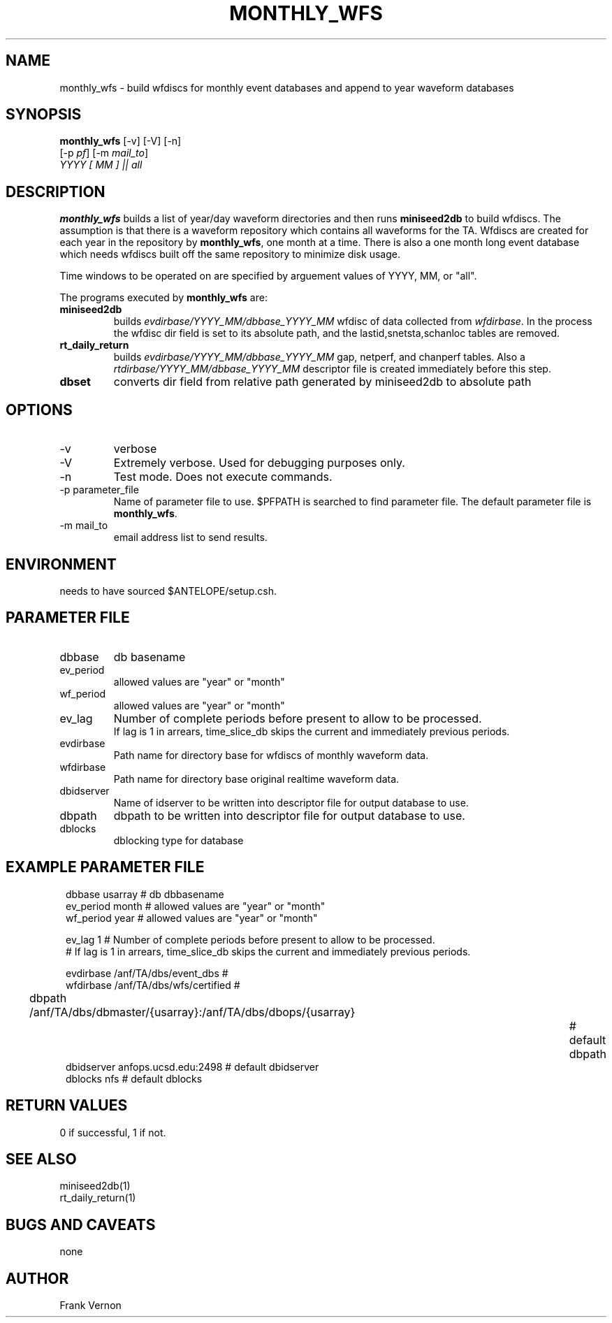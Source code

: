 .TH MONTHLY_WFS 1 "$Date$"
.SH NAME
monthly_wfs \- build wfdiscs for monthly event databases and append to year waveform databases
.SH SYNOPSIS
.nf
\fBmonthly_wfs \fP [-v] [-V] [-n] 
        [-p \fIpf\fP] [-m \fImail_to\fP]  
        \fIYYYY [ MM ]  || all\fP
.fi
.SH DESCRIPTION
\fBmonthly_wfs\fP builds a list of year/day waveform directories and then runs \fBminiseed2db\fP to
build wfdiscs.  The assumption is that there is a waveform repository which contains 
all waveforms for the TA.  Wfdiscs are created for each year in the repository by \fBmonthly_wfs\fP, 
one month at a time.  There is also a one month long event database which needs wfdiscs built off the 
same repository to minimize disk usage. 

Time windows to be operated on are specified by arguement values of YYYY, MM, or "all".

The programs executed by \fBmonthly_wfs\fP are:

.IP \fBminiseed2db\fP
builds \fIevdirbase/YYYY_MM/dbbase_YYYY_MM\fP wfdisc of data collected from  \fIwfdirbase\fP. 
In the process the wfdisc dir field is set to its absolute path, and the 
lastid,snetsta,schanloc tables are removed.
.IP \fBrt_daily_return\fP
builds \fIevdirbase/YYYY_MM/dbbase_YYYY_MM\fP gap, netperf, and chanperf tables.  Also a 
\fIrtdirbase/YYYY_MM/dbbase_YYYY_MM\fP descriptor file is created immediately before this step.
.IP \fBdbset\fP
converts dir field from relative path generated by miniseed2db to absolute path

.LP

.SH OPTIONS
.IP -v
verbose
.IP -V
Extremely verbose.  Used for debugging purposes only.
.IP -n
Test mode.  Does not execute commands.
.IP "-p parameter_file"
Name of parameter file to use.  $PFPATH is searched to find parameter file.
The default parameter file is \fBmonthly_wfs\fP.
.IP "-m mail_to"
email address list to send results.

.SH ENVIRONMENT
needs to have sourced $ANTELOPE/setup.csh.  
.SH PARAMETER FILE
.in 2c
.ft CW
.nf
.ne 7
.IP dbbase
db basename
.IP ev_period
allowed values are "year" or "month"
.IP wf_period
allowed values are "year" or "month"

.IP ev_lag
Number of complete periods before present to allow to be processed. 
If lag is 1 in arrears, time_slice_db skips the current and immediately previous periods.

.IP evdirbase
Path name for directory base for wfdiscs of monthly waveform data.
.IP wfdirbase
Path name for directory base original realtime waveform data.

.IP dbidserver
Name of idserver to be written into descriptor file for output database to use.
.IP dbpath    
dbpath to be written into descriptor file for output database to use.
.IP dblocks
dblocking type for database
.fi
.ft R
.in
.SH EXAMPLE PARAMETER FILE
.in 2c
.ft CW
.nf

dbbase              usarray                             # db dbbasename
ev_period           month                               # allowed values are "year" or "month"
wf_period           year                                # allowed values are "year" or "month"

ev_lag              1                                   #  Number of complete periods before present to allow to be processed.
                                                        #  If lag is 1 in arrears, time_slice_db skips the current and immediately previous periods.

evdirbase           /anf/TA/dbs/event_dbs               # 
wfdirbase           /anf/TA/dbs/wfs/certified           # 

dbpath              /anf/TA/dbs/dbmaster/{usarray}:/anf/TA/dbs/dbops/{usarray}		# default dbpath
dbidserver          anfops.ucsd.edu:2498                # default dbidserver
dblocks             nfs                                 # default dblocks

.fi
.ft R
.in
.SH RETURN VALUES
0 if successful, 1 if not.
.SH "SEE ALSO"
.nf
miniseed2db(1)
rt_daily_return(1)
.fi
.SH "BUGS AND CAVEATS"
none
.LP
.SH AUTHOR
Frank Vernon
.br
